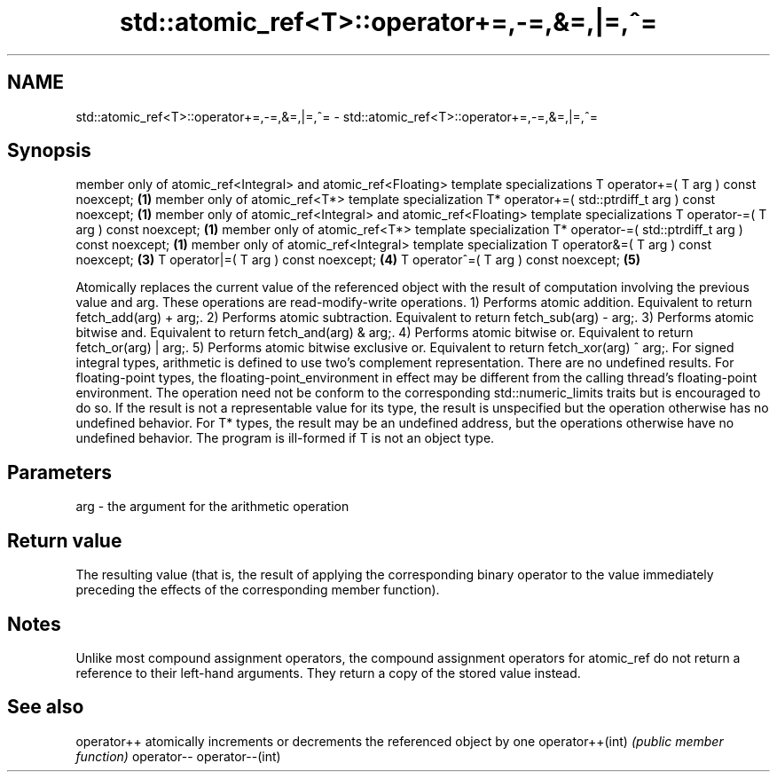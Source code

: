 .TH std::atomic_ref<T>::operator+=,-=,&=,|=,^= 3 "2020.03.24" "http://cppreference.com" "C++ Standard Libary"
.SH NAME
std::atomic_ref<T>::operator+=,-=,&=,|=,^= \- std::atomic_ref<T>::operator+=,-=,&=,|=,^=

.SH Synopsis

member only of atomic_ref<Integral> and atomic_ref<Floating> template specializations
T operator+=( T arg ) const noexcept;                                                 \fB(1)\fP
member only of atomic_ref<T*> template specialization
T* operator+=( std::ptrdiff_t arg ) const noexcept;                                   \fB(1)\fP
member only of atomic_ref<Integral> and atomic_ref<Floating> template specializations
T operator-=( T arg ) const noexcept;                                                 \fB(1)\fP
member only of atomic_ref<T*> template specialization
T* operator-=( std::ptrdiff_t arg ) const noexcept;                                   \fB(1)\fP
member only of atomic_ref<Integral> template specialization
T operator&=( T arg ) const noexcept;                                                 \fB(3)\fP
T operator|=( T arg ) const noexcept;                                                 \fB(4)\fP
T operator^=( T arg ) const noexcept;                                                 \fB(5)\fP

Atomically replaces the current value of the referenced object with the result of computation involving the previous value and arg. These operations are read-modify-write operations.
1) Performs atomic addition. Equivalent to return fetch_add(arg) + arg;.
2) Performs atomic subtraction. Equivalent to return fetch_sub(arg) - arg;.
3) Performs atomic bitwise and. Equivalent to return fetch_and(arg) & arg;.
4) Performs atomic bitwise or. Equivalent to return fetch_or(arg) | arg;.
5) Performs atomic bitwise exclusive or. Equivalent to return fetch_xor(arg) ^ arg;.
For signed integral types, arithmetic is defined to use two’s complement representation. There are no undefined results.
For floating-point types, the floating-point_environment in effect may be different from the calling thread's floating-point environment. The operation need not be conform to the corresponding std::numeric_limits traits but is encouraged to do so. If the result is not a representable value for its type, the result is unspecified but the operation otherwise has no undefined behavior.
For T* types, the result may be an undefined address, but the operations otherwise have no undefined behavior. The program is ill-formed if T is not an object type.

.SH Parameters


arg - the argument for the arithmetic operation


.SH Return value

The resulting value (that is, the result of applying the corresponding binary operator to the value immediately preceding the effects of the corresponding member function).

.SH Notes

Unlike most compound assignment operators, the compound assignment operators for atomic_ref do not return a reference to their left-hand arguments. They return a copy of the stored value instead.

.SH See also



operator++      atomically increments or decrements the referenced object by one
operator++(int) \fI(public member function)\fP
operator--
operator--(int)




